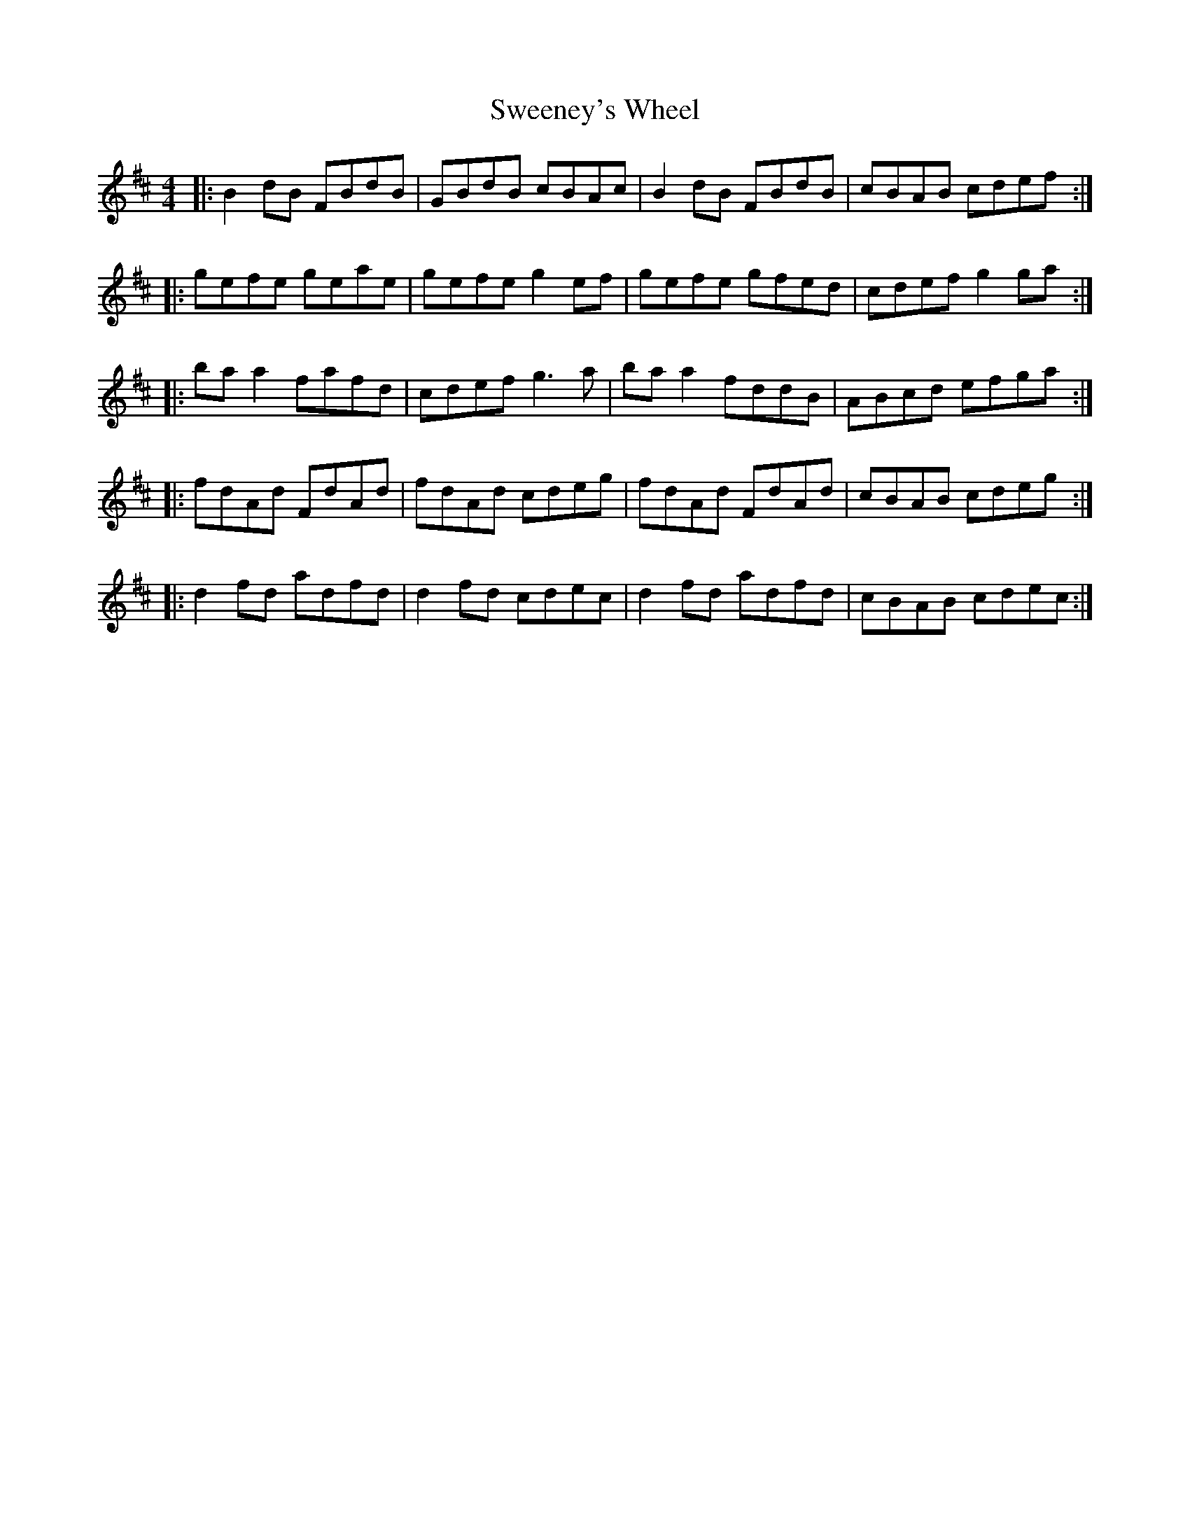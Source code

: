X: 39097
T: Sweeney's Wheel
R: reel
M: 4/4
K: Bminor
|:B2dB FBdB|GBdB cBAc|B2dB FBdB|cBAB cdef:|
|:gefe geae|gefe g2ef|gefe gfed|cdef g2ga:|
|:baa2 fafd|cdef g3a|baa2 fddB|ABcd efga:|
|:fdAd FdAd|fdAd cdeg|fdAd FdAd|cBAB cdeg:|
|:d2fd adfd|d2fd cdec|d2fd adfd|cBAB cdec:|

